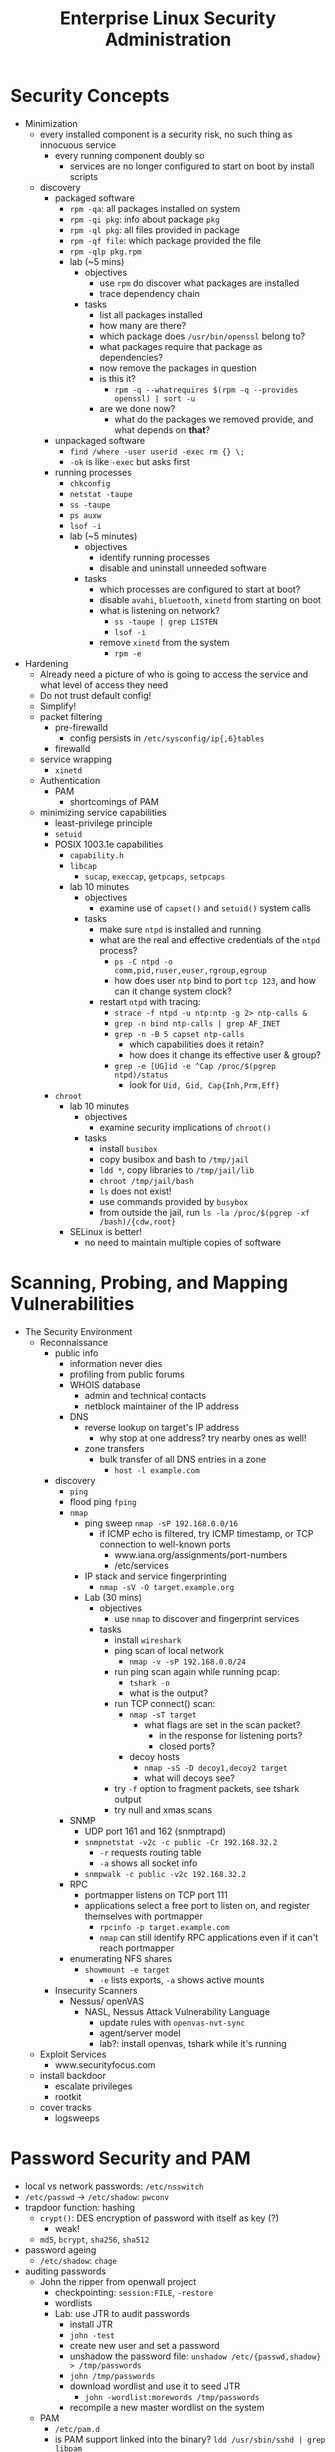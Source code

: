 #+title: Enterprise Linux Security Administration
* Security Concepts
- Minimization
  - every installed component is a security risk, no such thing as
    innocuous service
    - every running component doubly so
      - services are no longer configured to start on boot by install
        scripts
  - discovery
    - packaged software
      - =rpm -qa=: all packages installed on system
      - =rpm -qi pkg=: info about package =pkg=
      - =rpm -ql pkg=: all files provided in package
      - =rpm -qf file=: which package provided the file
      - =rpm -qlp pkg.rpm=
      - lab (~5 mins)
        - objectives
          - use =rpm= do discover what packages are installed
          - trace dependency chain
        - tasks
          - list all packages installed
          - how many are there?
          - which package does =/usr/bin/openssl= belong to?
          - what packages require that package as dependencies?
          - now remove the packages in question
          - is this it?
            - =rpm -q --whatrequires $(rpm -q --provides openssl) | sort -u=
          - are we done now?
            - what do the packages we removed provide, and what
              depends on *that*?
    - unpackaged software
      - =find /where -user userid -exec rm {} \;=
      - =-ok= is like =-exec= but asks first
    - running processes
      - =chkconfig=
      - =netstat -taupe=
      - =ss -taupe=
      - =ps auxw=
      - =lsof -i=
      - lab (~5 minutes)
        - objectives
          - identify running processes
          - disable and uninstall unneeded software
        - tasks
          - which processes are configured to start at boot?
          - disable =avahi=, =bluetooth=, =xinetd= from starting on boot
          - what is listening on network?
            - =ss -taupe | grep LISTEN=
            - =lsof -i=
          - remove =xinetd= from the system
            - =rpm -e=
- Hardening
  - Already need a picture of who is going to access the service and
    what level of access they need
  - Do not trust default config!
  - Simplify!
  - packet filtering
    - pre-firewalld
      - config persists in =/etc/sysconfig/ip{,6}tables=
    - firewalld
  - service wrapping
    - =xinetd=
  - Authentication
    - PAM
      - shortcomings of PAM
  - minimizing service capabilities
    - least-privilege principle
    - =setuid=
    - POSIX 1003.1e capabilities
      - =capability.h=
      - =libcap=
        - =sucap=, =execcap=, =getpcaps=, =setpcaps=
      - lab 10 minutes
        - objectives
          - examine use of =capset()= and =setuid()= system calls
        - tasks
          - make sure =ntpd= is installed and running
          - what are the real and effective credentials of the =ntpd= process?
            - =ps -C ntpd -o comm,pid,ruser,euser,rgroup,egroup=
            - how does user =ntp= bind to port =tcp 123=, and how can
              it change system clock?
          - restart =ntpd= with tracing:
            - =strace -f ntpd -u ntp:ntp -g 2> ntp-calls &=
            - =grep -n bind ntp-calls | grep AF_INET=
            - =grep -n -B 5 capset ntp-calls=
              - which capabilities does it retain?
              - how does it change its effective user & group?
            - =grep -e [UG]id -e ^Cap /proc/$(pgrep ntpd)/status=
              - look for =Uid, Gid, Cap{Inh,Prm,Eff}=
    - =chroot=
      - lab 10 minutes
        - objectives
          - examine security implications of =chroot()=
        - tasks
          - install =busibox=
          - copy busibox and bash to =/tmp/jail=
          - =ldd *=, copy libraries to =/tmp/jail/lib=
          - =chroot /tmp/jail/bash=
          - =ls= does not exist!
          - use commands provided by =busybox=
          - from outside the jail, run =ls -la /proc/$(pgrep -xf /bash)/{cdw,root}=
      - SELinux is better!
        - no need to maintain multiple copies of software
* Scanning, Probing, and Mapping Vulnerabilities
- The Security Environment
  - Reconnaissance
    - public info
      - information never dies
      - profiling from public forums
      - WHOIS database
        - admin and technical contacts
        - netblock maintainer of the IP address
      - DNS
        - reverse lookup on target's IP address
          - why stop at one address? try nearby ones as well!
        - zone transfers
          - bulk transfer of all DNS entries in a zone
            - =host -l example.com=
    - discovery
      - =ping=
      - flood ping =fping=
      - =nmap=
        - ping sweep =nmap -sP 192.168.0.0/16=
          - if ICMP echo is filtered, try ICMP timestamp, or TCP
            connection to well-known ports
            - www.iana.org/assignments/port-numbers
            - /etc/services
        - IP stack and service fingerprinting
          - =nmap -sV -O target.example.org=
        - Lab (30 mins)
          - objectives
            - use =nmap= to discover and fingerprint services
          - tasks
            - install =wireshark=
            - ping scan of local network
              - =nmap -v -sP 192.168.0.0/24=
            - run ping scan again while running pcap:
              - =tshark -n=
              - what is the output?
            - run TCP connect() scan:
              - =nmap -sT target=
                - what flags are set in the scan packet?
                  - in the response for listening ports?
                  - closed ports?
              - decoy hosts
                - =nmap -sS -D decoy1,decoy2 target=
                - what will decoys see?
            - try =-f= option to fragment packets, see tshark output
            - try null and xmas scans
      - SNMP
        - UDP port 161 and 162 (snmptrapd)
        - =snmpnetstat -v2c -c public -Cr 192.168.32.2=
          - =-r= requests routing table
          - =-a= shows all socket info
        - =snmpwalk -c public -v2c 192.168.32.2=
      - RPC
        - portmapper listens on TCP port 111
        - applications select a free port to listen on, and register
          themselves with portmapper
          - =rpcinfo -p target.example.com=
          - =nmap= can still identify RPC applications even if it
            can't reach portmapper
      - enumerating NFS shares
        - =showmount -e target=
          - =-e= lists exports, =-a= shows active mounts
    - Insecurity Scanners
      - Nessus/ openVAS
        - NASL, Nessus Attack Vulnerability Language
          - update rules with =openvas-nvt-sync=
          - agent/server model
          - lab?: install openvas, tshark while it's running
  - Exploit Services
    - www.securityfocus.com
  - install backdoor
    - escalate privileges
    - rootkit
  - cover tracks
    - logsweeps
* Password Security and PAM
- local vs network passwords: =/etc/nsswitch=
- =/etc/passwd= -> =/etc/shadow=: =pwconv=
- trapdoor function: hashing
  - =crypt()=: DES encryption of password with itself as key (?)
    - weak!
  - =md5=, =bcrypt=, =sha256=, =sha512=
- password ageing
  - =/etc/shadow=: =chage=
- auditing passwords
  - John the ripper from openwall project
    - checkpointing: =session:FILE=, =-restore=
    - wordlists
    - Lab: use JTR to audit passwords
      - install JTR
      - =john -test=
      - create new user and set a password
      - unshadow the password file: =unshadow /etc/{passwd,shadow} > /tmp/passwords=
      - =john /tmp/passwords=
      - download wordlist and use it to seed JTR
        - =john -wordlist:morewords /tmp/passwords=
      - recompile a new master wordlist on the system
  - PAM
    - =/etc/pam.d=
    - is PAM support linked into the binary?
       =ldd /usr/sbin/sshd | grep libpam=
    - PAM Services (module types)
      - auth
        - authentication: verify identity, grant group memberships
      - account
        - authorization: is the user allowed to use this service at this moment?
      - password
        - used for password changes
      - session
        - executes code at start/end of a session. E.g. =ulimit=
    - a given module can provide more than one type:
      e.g. =pam_unix.so= can be invoked as any of the four types.
    - program checks its own PAM config file in =/etc/pam.d=, falls back to =other=
    - =include= statement to reduce code duplication
    - top-down processing, flow control statements in config
      - =required=
        - fails the stack, but processing continues
      - =requisite=
        - fails the stack, processing terminates
      - =sufficient=
        - passes the stack unless previous module failed it. processing terminates
      - =optional=
        - no decision on stack success
    - module menagery
      - ls =/lib/security=
      - =pam_unix=
        - refers to Name Service Switch to determine auth backend
        - can e.g. obtain kerberos ticket before session opened
        - password ageing, session logging
        - =use_first_pass= vs =try_first_pass=
      - =pam_pwcheck=
        - password strength enforcement
      - =pam_xauth=
        - transfers =X= cookies e.g. after =su=
        - =.Xauthority=
          - =~/.xauth/{import,export}= controls from/to which users
            this user can share cookies
      - =pam_tally2=
        - keep list of failed logins, can lock out
      - =pam_wheel=
        - policy on who can =su= to =root=
      - =pam_nologin=
        - if =/etc/nologin= exists, no non-root user can login
      - =pam_deny=
        - denies everything, secure default to terminate every stack
      - =pam_warn=
        - forces logging
      - =pam_securetty=
        - forces =root= to login through a 'secure' TTY, as listed in =/etc/securetty=
      - =pam_time=
        - enforces policy of which services will allow which users during which times through which ttys
      - =pam_access=
        - restricts access based on the location:
          =/etc/security/access.conf=: =permissions: users: origins=,
          where =origins= lists TTYs or hostnames
        - Lab: restrict user access from specified IPs
          - =/etc/pam.d/sshd=
            - =account required pam_access.so=
          - =/etc/security/access.conf=
            - =-:testuser1:ALL EXCEPT station1.example.com=
      - =pam_listfile=
        - arbitrary text files as a source of access control. Specify
          sense (allow/deny), item: user, tty, rhost, ruser, group,
          shell
        - Lab: restrict ssh access to a list of authorized users with
          =pam_listfile=
          - =/etc/pam.d/sshd=:
            - =auth required pam_listfile.so sense=allow item=user file=/etc/ssh_permit=
      - =pam_lastlog=
        - display time and location of last login. Taken from
          =/var/log/lastlog=
      - =pam_console=
        - set privileges on local tty differently from remote
          access. =/etc/security/console.perms=.
* Securing NTP
- =hwclock=
- =date=
- NTP terms
  - resolution
    - smallest interval measurable by clock
  - precision
  - jitter
  - accuracy
  - frequency error
  - reliability
  - wander
- synchronization services
  - Digital Time Sync Service (DTSS)
  - NTP: RFC 958(v0), 1059(v1), 1119(v2), 1305(v3)
- NTP v4
  - client-server & broadcast
    - multicast on 224.0.1.1, ff05::101
  - server hierarchy
    - stratum 0,1,2,..15
- =ntpdate=
  - slew vs jump update
- =ntpd=
  - multicastclient/broadcastclient
  - =broadcast 244.0.1.1= for multicast
  - driftfile
  - panic threshold
- =ntp.conf=
  - =restrict ntp1.example.com nomodify=
    - trust the time from =ntp1= but disallow it from modifying
      configuration
  - =restrict 172.16.1.0 mask 255.255.255.0 nomodify noquery=
- NTP integrity
  - symmetric encryption support in NTPv3 and v4
    - =/etc/ntp.conf=:
      - =keys   /etc/ntp/keys=
  - NTPv4 also supports 'autokey' (public key) encryption
    - =/etc/ntp.conf=:
      - =crypto /path/to/cert /path/to/rsa_key=
- =ntpq=
- =ntpc=
- =ntptrace=
- =ntpstat=
* Kerberos
** Concepts and Components
- 'crustacean' model of network security: fortify the perimeter and
  trust the internal network
- RFC 1510
- central trusted server, KDC, that authenticates and issues tickets
- authentication only, authorization is up to the service
- principals:
  - name, e.g. =user/admin@EXAMPLE.ORG=, has 3 components:
    - primary: =user=. For services, indicates service type,
      e.g. =host/= or =ldap/=
    - instance: mandatory for service principals. For users, usually
      used to modify capabilities given to the principal
    - realm: =EXAMPLE.ORG=
- session replay protection
  - each ticket carries a sequence number
  - sequence numbers do no roll over in the validity window, usually 5
    mins
- Kerberos Components
  - Authentication Server (AS)
  - Ticket-Granting Servier (TGS)
  - kerberized services using KDC
- GSSAPI
- SASL
** Authentication Process
#+BEGIN_SRC plantuml :file tmp/krb5_auth_process.png :cache yes
@startuml
"Client Workstation" --> "Authentication Server": obtain tgt
"Authentication Server" --> "Client Workstation": obtain sgt for service 1
"Client Workstation" --> "Kerberized Service 1": use sgt for service 1
"Client Workstation" --> "Authentication Server": obtain sgt for service 2
"Client Workstation" --> "Kerberized Service 2": use sgt for service 2
@enduml
#+END_SRC
** ticket attributes
- kerberos version + realm, unencrypted
- principal of the service, unencrypted
- principal of the user, unencrypted
- IP address of client host
- issued timestamp
- expiry timestamp
- session key to encrypt communication between client and service
** Authenticators
encrypted with tgt, opague for the client
contains
- Client's principal
- hash of the ticket
- timestamp issued
- sequence number to prevent replay attacks
** logging in
- obtain TGT. Optionally, AS can be set to require a pre-authenticator with the tgt request
- the pre-authenticator is salt + timestamp encrypted with the principal's password
- prevents brute-force attacks on krb AS service
** TGT request
- pre-authenticator
- message type = 10
- timestamps
- flags
- user principal
** TGT response
- message type = 11
- user principal
- encrypted with the user principal's key
  - timestamps
  - flags
  - client IP(s)
  - server TGS principal
  - session key
- encrypted with TGS key
  - TGS principal
  - timestamps
  - client IP(s)
  - user principal
  - session key
** SGT request
- request body
  - message type = 12
  - timestamps
  - flags
  - client IP(s)
  - supported enctypes
- TGT ticket, encrypted with TGS key
  - copied verbatim from TGT
- authenticator, encrypted with session key
  - user principal
  - hash of request body
  - timestamps
  - sequence number
** SGT response
- message type = 13
- user principal
- encrypted with user principal's key
  - timestamps
  - flags
  - client IPs
  - service principal
  - sub-session key
- SGT, encrypted with service's secret key
  - service principal
  - timesamps
  - flags
  - client IPs
  - user principal
  - sub-session key
** Service Access Request
- request body
  - message type = 14
  - mutual auth request
- service ticket: copied from SGT
- authenticator, encrypted with session sub-key
  - user principal
  - hash or request body
  - timestamps
  - sequence number
** Mutual Authentication Response
- message type = 15
- encrypted with session subkey
  - timestamps
  - sequence number
** Kerberos Components
- KDC
  - Authentication Service (AS)
  - Ticket-Granting Service (TGS)
- kerbrized services
  - telnet
  - ftp
  - rsh/rlogin/rcp
  - ssh
  - ksu
  - thunderbird
  - firefox
  - ssh
  - printing
  - imap/pop/smtp
  - web server
  - nfs
  - afs
** kerberos setup
*** KDC
- krb5kdc
- kpropd
- kadmind
*** utilities
- master KDC
  - kdb5_util
  - kprop
- admin clients
  - kadmin
  - ktutil
- principal
  - kinit
  - pam_krb5
  - klist
  - kdestroy
  - kpasswd
** kerberos daemon + utility relationships
kprop on kdc master -> kpropd on kdc slaves
kamdin on client -> kadmind on master kdc
kinit on client  -> krb5kdc on kdc (master or slave)
** administering and using kerberos
*** configuring master KDC

#+BEGIN_EXAMPLE /etc/kdc.conf
[kdcdefaults]
kdc_ports = 88
kdc_tcp_ports = 88

[realms]
EXAMPLE.COM = {
  acl_file     = /var/kerberos/krb5kdc/kadm5.acl
  dict_file    = /usr/share/dict/words
  admin_keytab = /var/kerberos/krb5kdc/kadm5.keytab
  supported_enctypes = aes256-cts:normal
}
#+END_EXAMPLE
*** KDC logging

Three types of data to be logged:
- default
- kdc: KDC logs
- admin_server

five possible destinations:
- FILE:filename: log to file
- STDERR: log to standard error
- CONSOLE: log to system console
- DEVICE=devicename: log to specified device
- SYSLOG:[severity:facility]: log to syslog

#+BEGIN_EXAMPLE /etc/krb5.conf
[logging]
kdc=CONSOLE
kdc=SYSLOG:NOTICE:DAEMON
admin_server=FILE:/var/log/kadmin.log
#+END_EXAMPLE

*** KDC realm defaults

- libdefaults: defaults for all krb libraries
- appdefaults: defaults for specific client apps
- realms: realms used by client
- domain_realm: map DNS domain names -> realm names
- logging: kerb client logging
- capaths: x-realm authentications

#+BEGIN_EXAMPLE
[libdefaults]
default_realm = EXAMPLE.COM
dns_lookup_realm = false
dns_lookup_kdc   = false
ticket_lifetime  = 24h
renew_lifetime   = 7d
forwardable      = yes
#+END_EXAMPLE

#+BEGIN_EXAMPLE
[realms]
EXAMPLE.COM = {
  kdc = server1.example.com
  kdc = server2.example.com
  admin_server = server1.example.com
}
#+END_EXAMPLE

*** DNS autoconfig
#+BEGIN_EXAMPLE
$ORIGIN example.com

_kerberos              TXT   "EXAMPLE.COM"
_kerberos._udp         SRV   0 0 88 server1.example.com
                       SRV   0 0 88 server2.example.com
_kerberos-master._udp  SRV   0 0 99 server1.example.com
_kerberos-adm._tcp     SRV   0 0 749 server1.example.com
_kpasswd._udp          SRV   0 0 464 server1.example.com
#+END_EXAMPLE
*** keytabs
- keytab for =kadmind= on RHEL is in =/var/kerberos/krb5kdc/kadm5/keytab=
- fetch keys and save in keytabs with MIT kerberos: =kadmin=
  - =getprinc=, =list_principals=, etc
- read and modify local keytabs: =ktutil=
*** ticket types
- initial: issued directly to principal. non-initial are granted on
  the basis of another ticket
- forwardable
- proxiable: used by services to authenticate on behalf of principals
- renewable
- postdatable: validity of tickets starts in the future. used e.g. by
  cronjobs
- invalid: used e.g. by postdated tickets before they are valid
*** managing principals
attributes
| allow_forwardable |
| allow_postdated   |
| allow_proxiable   |
| requires_preauth  |
| requires_hwauth   |
| allow_svr         |
| allow_tix         |
| needschange       |
*** principal policies
- maxlife
- minlife
- minlife
- minlength
- minclasses
- history
*** securing workstation login
use =*K*= in =/etc/shadow= to indicate the principal should
authenticate via kerberos. e.g. =useradd -p "*K*" user=

on RHEL6, the pam config bypasses obtaining kerberos ticket if unix
password is set:
#+BEGIN_EXAMPLE pam_config
auth sufficient pam_unix.so try_first_pass
auth sufficient pam_krb5.so use_first_pass

- =ksu= command:
  - =~/.k5login= lists principals allowed to log in as that user
  - "kerberized sudo": =~/.k5users= specifies which kerberos principal is allowed to execute specific commands
#+END_EXAMPLE
*** forwarding kerberos tickets
- non-forwardable TGT =kinit -F=
- =telnet -x= to have telnet try to use krb5. it's the default with
  newer versions onf telnet
- =telnet -xF= will forward local credentials to the remote system
*** securing ssh with kerberos
#+BEGIN_EXAMPLE
/etc/ssh/sshd_config

GSSAPIAuthentication yes
GSSAPICleanupCredentials yes

Host *
  GSSAPIAuthentication yes
#+END_EXAMPLE

- =kinit -f=
- ssh and transfer forwardable credentials: =ssh -o GSSAPIDelegatecredentials=yes targetserver=
- logout from ssh: =~.=
* Securing the Filesystem
** Mount Options
- =noexec= mount option on user-writable directories. At a minimum,
  =nosuid=, =nodev= for removable media.
  - attack vector: create a =suid= =root= binary on a removable media,
    mount and execute on target system.
    - Exercise: copy /bin/bash to usb stick and =chmod 6755=
  - variation (exercise): create a device file referencing the root
    FS, and escalate through that
** NFS
- similar attack vectors to removeable media: if a user has =root= on
  an NFS client, they can create =suid root= executables on the mount
  and try executing them on another machine to escalate.
- restrict allowable client list in =/etc/exports=
- root squashing is default: client =uid= 0 is automatically remapped
  to e.g. =nobody= on the server. Configurable with =anonuid/anongid=
  options. Can be disabled with =no_root_squash=. =all_squash= can be
  used to remap all access.
- =insecure= option allows access from clients bound to high port
  numbers. Does not really decrease security.
- Lab: examine mounted filesystems and correct mount options for
  better security:
  - e.g. /boot, /tmp, /usr, /var, /dev/shm
  - verify:
    - e.g. =mknod -m 777 /var/disk b 3 0= should fail
- Lab: create and exploit insecure =NFS= export
  - =/export/insecure 1.0.0.0/1(no_root_squash,rw,sync)= in =/etc/exports=
  - on a client, mount it and create a root-owned =suid= binary, eg. =vim= or =bash=
  - then execute the =suid= binary on the server or another client
- Lab: create a more secure export on the server and show it doesn't
  allow the =suid= or =mknod= exploit by the client. However, show the
  *client is still vulnerable to exploit by the server*. Correct mount
  options on the client to remedy.
*** NFSv4
- user names instead of =uid= numbers used by protocol to identify the
  users. No need to have =uids= match on both client and server.
- =rpc.statd=, =rpc.mountd=, =rpc.rquotad=, =rpc.lockd= no longer needed
- /pseudo-root/ exported via =/etc/exports=:
  =/srv/export  *(rw,fsid=0,no_subtree_check,async)=
  =fsid=0= (or =fsid=root=) declares the export to be the root of all exported
  filesystems
- =GSSAPI= to /mutually/ authenticate server and client to each other
  - =rpc.idmapd= daemon does the translation on both client and server
    - =/etc/idmapd.conf=
  - need =nfs/FQDN@REALM= keys for both client and server
  - integrity checking and encryption of NFS traffic
  - =rpc.svcgssd= on the server and =rpc.gssd= on the client
    - on RHEL, enable via =SECURE_NFS=yes= in =/etc/sysconfig/nfs=
    - need =prcsec_gss_krb5= kernel module to be loaded
  - require =GSSAPI= in =/etc/exports=
    - =/srv/export1  gss/krb5(rw,fsid=0,no_subtree_check,sync)=
    - =gss/krb5= for host and user auth
    - =gss/krb5i= to require integrity checking of NFS traffic
    - =gss/krb5p= to require encryption of all NFS traffic
  - to mount kerberos-protected exports, use
    =mount -t nfs4 -osec=krb5p server:/srv/export1 /mnt/=
- Lab: experiment with NFS and GSSAPI
  - create an NFSv4 export with 3 subdirectories, each owned by a
    different user, and =chmod= 700
    =/srv/export  10.0.0.0/8(fsid=0,rw,no_subtree_check,sync)=
  - observe that NFSv2/v3 mount of the export should fail
  - require GSSAPI auth for NFS and restart NFS daemons
  - require =gss/krb5i= on the export and re-export with =exportfs -r=
  - try mounting without GSSAPI or without requiring integrity
    protection: =mount -t nfs4 server:/ /mnt= or =mount -t nfs4 -osec=krb5 server:/ /mnt=
  - now try mounting with integrity protection:
    - =mount -t nfs4 -osec=krb5i server:/ /mnt=
  - try listing directory of a different user: =ls /mnt/userB=
  - now try creating =userB= on the client and =su= to it:
    - =su - userB=
    - =ls /mnt/userB=
    - should still fail since local =userB= does not possess the
      required kerberos ticket
  - now obtain the kerberos ticket as =userB= and access the directory:
    =kinit userB=
    =ls -la /mnt/userB=
*** GPG and openSSL
- GPG
  - generate keypair: =gpg --gen-key=
  - encrypt file: =gpg -e filename=
  - encrypt with symmetric password: =gpg -c filename=
  - decrypt (both symmetric and asymmetric): =gpg -d filename=
  - sign file: =gpg -s filename=
  - cleartext signature: =gpg --clearsign filename=
  - verify signature: =gpg --verify filename=
  - configuration via =~/.gnupg=
    - =no-greeting=: don't show copyright notice
    - =defaut-key key1=
    - =keyserver hkp://subkeys.pgp.net=
  - =secring.gpg= The secret keyring
  - =pubring.gpg= public keyring
  - =trustdb.gpg= the trust database
  - GPG agent
    - =gpg-agent --daemon --enable-ssh-support --write-env-file ~/.gpg-agent-info=
- openSSL
  - =openssl enc -bf -a -in inputfile -out outputfile=
    - =-enc=: ecrypt
    - =-bf=: use BlowFish
    - =-a=: output =base64= encoded stream
    - decrypt with =openssl enc -d -bf -a -in inputfile -o outputfile=
  - network client: =openssl s_client -host www.example.com -port 443=
- Lab: generate gpg keypair. start gpg-agent. encrypt/decrypt file with gpg.
- Lab: encrypt and decrypt a file using openssl. Encrypt a tarball,
  then compress with xz. Repeat with compressing first, then
  encrypting
*** encfs
- implemented on top of =FUSE=
- =encfs ~/.encrypted_backend ~/decrypted=
- encrypts individual files, not block devices
- encfs backend can be shared by different users, each of whom will
  only see the files encrypted by their own password
*** LUKS
- implemented on top of device-mapper
  - see =dm-crypt= and =dm-mod= kernel modules
  - =cryptsetup= porcelain layer on top of =dmsetup=
- =cryptsetup --verify-passphrase luksFormat /dev/vg/lv_encrypted=
- =cryptsetup luksOpen /dev/vg/lv_encrypted crypt=
  - will create a =dm= block device =crypt=
  - =mkfs.ext4 -L crypt /dev/mapper/crypt=
- prompt decrypt on mount:
  - =crypt /dev/vg/lv_encrypted= in =/etc/crypttab=
  - =/dev/mapper/crypt   /path/to/mountpoint   ext4   defaults 1 2= in =/etc/fstab=
- Lab: create and format a LUKS filesystem. Set up multiple keys to access it
  - =cryptsetup luksClose /dev/mapper/crypt=
*** Extended Attributes and ACLs
=tune2fs -c 0 -i0 -o acl,user_xattr /dev/vg/lv=
* SELinux
** DAS vs MAC
- DAC: discretionary access control, in the sense that a /subject/
  with certain access permission is able to pass that permission,
  perhaps indirectly, on to another subject
- most system resources are represented as files, wich are owned by a
  user and a group. Permissions are assigned to the files to determine
  the level of access for the owner, members of the owning group, and
  others.
- the owner can grant access at their discretion, and otherwise has
  full control over the file
- MAC: mandatory access control; a designated security administrator
  sets up access policies, based on which the system makes access
  decisions
- traditional UNIX security: historically, uid 0 (root) has 'god
  power' on the system. This means processes running as root typically
  have more privileges than they need
- POSIX capabilities carve out specific privileges that can be
  abrogated by a process to reduce the damage should it become
  compromised
- =suid/sgid=: a process is launched with the uid/gid of the /object/
  (the executable file) rather than the subject (user) who launches
  it. Classic example: =ping= needs to write IP packets, which is not
  available via unprivileged TCP/UDP API. Historically, =ping= was
  =suid= =root= until it was rewritten to use =POSIX= caps
- processes in the same security context have no limit on interaction:
  they can send signals to each other, e.g. SIGKILL. Segmenting by
  uid/gid is often too coarse. E.g. a CGI script launched by a web
  server will have security context of the web server and thus the
  same level of access to the system
** LSM
- Linux Security Module, created as a shim between NSA SElinux and the
  rest of the kernel to give reusable abstraction
** AppArmor
- an LSM (Linux sec module)
** SELinux
- goals: security administrator specifies policy, to be enforced by
  the kernel
  - policy allows the expected interactions within the system
  - original NSA security policy:
    - control raw access to data
    - protect integrity of the kernel
    - protect integrity of system software, system config, system logs
    - confine damage from exploit on a privileged process
    - protect privileged processes from executing malicious code
    - protect admin role and domain from being entered without
      authentication
    - prevent user processes from interfering with system processes or
      admin processes
    - protect users from exploits in the web browser by malicious code
- modes
  - enforcing and permissive
    - =setenforce 0/1=; =getenforce=, =sestatus=
- basic information about the state of selinux
  - =sestatus=, =sestatus -v= will give a list of contexts
    - =/etc/sestatus.conf=
- SELinux VFS
  - =/selinux/enforce=
  - =/selinux/avc=
  - =/selinux/booleans=
  - =/proc/pid/attr/*= - security context of the process
** Type Enforcement (TE) Security Model
- every object (file, process, ...) is assigned a type label. A type
  applied to a process is called a domain. Security policy defines the
  allowed interaction between domains and types.
- TE is the core enforcement model of the RH targeted policy
- RBAC security model
  - Users are assigned roles. A mechanism is needed to allow the user
    to transition between the allowed roles.
  - SELinux =newrole= command
  - Traditionally, system privileges are assigned directly to the
    various roles. With SElunux, each role is assigned a list of
    domains that may exist in it.
- Security Context (aka label) consist of 3 components:
  - identity: the owner of the object. =user_u= is the fallback
    default identity for UNIX accounts not explicitly mapped to an identity
  - role: for processes, the domain of the process. For files, a
    placeholder value =object_r=
  - type: classification of the object as to its specific security needs
  - security_level: of the form =sX-sY:cY-cY=
    - =sX= is the sensitivity level =s0-s15=
    - =cY= is the (optional) category =c0-c255=
  - =chcon=, =restorecon=, =/.autorelabel=
- Policies
  - RHEL SELinux policies
    - targeted policy: =unconfined_t=, =kernel_t=, =initrc_t=
      unrestricted domains
    - MLS policy: based on security levels and categories. LSPP, RBAC,
      and CAPP certification at EAL 4+. Mostly used in military or
      government deployments
    - Minimum policy: subset of the targeted policy
    - reference policy: original policy from NSA. Now by Tresys
      Technology
  - switching policies
    - =/etc/selinux/config=: =SELINUXTYPE=mls/minimum/targeted=
  - Policy Config Files
    - policy source, single binary policy (policy.XX), modular binary
      policy files (application.pp)
    - =/etc/selinux/=
      - =srtict=
        - =contexts=
        - =modules=
          - =active=
            - =modules=
              - =app1.pp=
              - =app2.pp=
          - =policy/policy.24=
      - =targeted=
        - =contexts=
        - ...
    - =apol= tool
- Booleans: toggle certain SELinux rules
  - =man -k _selinux= -> ... =httpd_selinux (8)=
  - visible in =/selinux/booleans=. Also =getsebool=. Also =semanage
    boolean -l=
  - changing in two stages: set and commit
    - via =echo 1 > /selinux/commit_pending_bools=
    - also =togglesebool= and =setsebool=. persistent with =-P=
  - =disable_trans= booleans
    - selectively disable transition to a confined
      domain. e.g. =httpd_disable_trans= keeps Apache running in
      =initrc_t= domain rather than transition to =httpd_t=. Caveat:
      files created by the service would be mislabelled. Not
      recommended.
- Permissive Domains
  - disable policy enforcement for a specific domain. The rest of the
    system is still protected by SELinux.
  - =semanage permissive -a <domain>=
  - =semodule -l | grep permissive=
  - restore confinement: =semanage permissive -d <domain>=
- Managing File Contexts
  - default context associates with every file
    - =semanage fcontext -l= lists the mappings of regexps matching on
      file path + file type to context
    - =semanage fcontext -a= to add a mapping:
      - =semanage fcontext -a -t httpd_sys_content_t '/myweb(/.*)?'=
- Managing port contexts
  - =semanage port -l=
- Lab: apply incorrect context to httpd document root
  - observe HTTP 403 error, and AVC error messages in the audit log
  - restore context
- Lab: toggle httpd_enable_cgi to off
  - install a simple cgi script, observe it run from command line
  - observe http 403 error and apache error log
  - =aureport --avc --failed -ts recent= to get report numbers
  - =ausearch -a report_number=
  - =sesearch --allow -s httpd_t -t httpd_sys_script_exec_t -p getattr -C=
  - toggle sebool back to on and observe CGI script run
** Examining Policy
  - =seinfo=
  - =sesearch= to display policy statements matching a search
    - =sesearch -A -s httpd_t= will list all AV rules involving =httpd_t=
    - =sesearch -A -s httpd_t -c file -p read -C= all files =httpd_t= can read
    - =sesearch -A -t shadow_t -c file -p write -C=
    - =sesearch -b allow_httpd_anon_write -A -C= what does =allow_httpd_anon_write= enable?
    - =sesearch -A -s httpd_t -c tcp_socket -p name_bind -C=  what ports can =httpd_t= bind to?
** SELinux Troubleshooting
- =auditd= is your friend: =/var/log/audit/audit.log=
- some denials are not logged due to =dontaudit= policy
  statements. Override with =semodule -DB= =semodule -b /usr/share/selinux/targeted/enableaudit.pp=
  - return to normal with =semodule -B= =semodule -b /usr/share/selinux/targeted/base.pp=
- =setroubleshootd=
- =sealert=
- fix file contexts with =chcon= or =restorecon=
- directories that need to be used by multiple services:
  =public_content_t=, =public_content_rw_t=
- allow service to bind to alternative port with =semanage port -a -t httpd_port_t -p tcp 8080=
** audit2allow
Lab: create x509 certificate for dovecot with wrong type,
e.g. =httpd_sys_content_t=.
- =tail /var/log/audit/audit.log=
- copy denial messages from audit.log and feed them to =audit2allow=
  =audit2allow -M dovecotextra < dovecot_failures.log=
- =semodule -i dovecotextra.pp=
- examine the type enforcement (.te) produced by =audit2allow=
  #+BEGIN_EXAMPLE
  module dovecotextra 1.0;
  require {
    type postfix_etc_t;
    type httpd_sys_content_t;
    class file read;
  }
  allow dovecot_t httpd_sys_content_t:file read;
  #+END_EXAMPLE
- =semodule -l | grep dovecotextra=
- cleanup: =semodule -r dovecotextra=
- proper fix: =chcon -t cert_t /path/to/x509/cert=
** Creating and Compiling policy from source
create policy module
#+BEGIN_EXAMPLE
policy_module(mypostfix_dovecot, 1.0)

gen_require('
  type postfix_t, dovecot_t;
')
type postfix_dovecot_cert_t;
files_type(postfix_dovecot_cert_t)

read_files_pattern(postfix_t, postfix_dovecot_cert_t, postfix_dovecot_cert_t)
read_files_pattern(dovecot_t, postfix_dovecot_cert_t, postfix_dovecot_cert_t)
#+END_EXAMPLE

create new file contexts file to make relabelling easier:

#+BEGIN_EXAMPLE
/etc/pki/tls/certs/*/email.*    gen_context(system_u:object:r:postfix_dovecot_cert_t,s0)
/etc/pki/dovecot/*/email.*    gen_context(system_u:object:r:postfix_dovecot_cert_t,s0)
#+END_EXAMPLE

=semodule -i mypostfix.pp=
=semodule -l | grep mypostfix=
=restorecon -v /etc/pki/dovecot/*/email.pem=
* audit
- what to audit
  - privileged operations
    - changing system time
    - tracing a process
    - using raw sockets
    - loading kernel modules
  - security events
    - SELinux AVC denials
    - PAM config changes
    - audit policy changes
  - login/logout
  - process creation
  - file access
- auditing login/logout
  - =/var/log/lastlog=
    - entry per user, showing last login time
  - =/var/run/utmp=
    - entry per terminal
  - =/var/log/wtmp=
    - history of who logged in and out
    - =last= command
  - =/var/log/btmp=
    - history of bad login attempts
    - =lastb=
- bash history
  - =chattr +x ~user/bash_history=
  - timestamp with HISTTIMEFORMAT
  - HISTFILESIZE, HISTSIZE
- psacct package
  - doesn't record process arguments
  - does not log until process finishes
- sudo logs
- kernel auditing
  - meets sec standards CAPP, LSPP, RBAC, NISPOM, FISMA, PCI, DCID 6/3
  - calls by a thread with auditable flag set are passed to the audit
    subsystem
  - =audit=1= option to kernel at boot time will make all processes
    inherit the auditable flag
  - audit records filtered before being passed to userspace
      #+BEGIN_SRC dot :cache yes :file tmp/a.png :cmdline -Kdot -Tpng -Gdpi=64
      digraph G {
          subgraph clusterKnlAudit {
            rankdir=LR
            "System Calls" -> "Exit"
            "System Calls" -> "Task"
            "Task" -> "System Calls"
            "Exit" -> "Exclude"
            "User" -> "Exclude"
            "Exclude" -> "Task"
            "kernel audit subsystem"
          }
          "Exit" -> "Application"
          "Application" -> "System Calls"
          "Application" -> "User"
          "kernel audit subsystem" -> "auditd"
          "auditd" -> "audisp"
          "auditd" -> "audit.log"
        }
      #+END_SRC

      #+RESULTS[2151b2b2167151eabc7a88828c17b53cd6e3ca95]:
      [[file:tmp/a.png]]

    - =exit=
      - checked at =exit(2)=
    - =task=
      - checked at =forc(2)= or =clone(2)=
    - =user=
    - =exclude=
      - suppress audit records
  - =auditd= picks up the filtered messages, appends them to audit
    log, and notiifies event dispatcher =audispd=
    - sample STIG-compliant config
      #+BEGIN_EXAMPLE
        log_file = /var/log/audit/audit.log
        log_format = RAW
        flush = SYNC
        disp_qos = lossless
        dispatcher = /sbin/audispd
        max_log_file = 1000
        max_log_file_action = KEEP_LOGS
        space_left = 75
        space_left_action = SYSLOG
        action_mail_acct = root
        admin_space_left = 50
        admin_space_left_action = EMAIL
        disk_full_action = SINGLE
        disk_error_action = HALT
      #+END_EXAMPLE
  - controlling the audit subsystem
    - =auditctl -s= to show current state
    - =auditctl -m message= injects a message
    - flags:
      - -e=0/1/2: disable/endable/lock audit config
      - -f=2: force kernel panic on critical error in audit system
      - -r num: rate limit, triggers critical error when exceeded
    - loading rules:
      - =auditctl -R /path/to/file.rules=
      - =auditctl -l -k user_defined_key= to list rules matching the key
  - creating audit rules
    - =auditctl -a list,action= prepend new system call rule to list
    - =-A list,action= append new system call rule to list
    - =-d list,action= delete the audit rule
    - =-D= delete all audit rules
    - =-w /path/to/file= add a file to watch
    - =-W /apth/to/file= no longer watch the file
  - syscall audit rules
    - =auditctl -a exit,always -S all -F pid=pid=
      - audit all system calls made py a process
    - =auditctl -a exit,always -S open -F auid=uid=
      - all files opened by user
    - =auditctl -a exit,always, -S unlink -S unlikat -S rename -S
      renameat -S link -S linkat -S symlink -F auid=uid uid=0=
      - attempts to delete, move, or symlink files by a user who
        changed to root
    - =auditctl -a exit,always -S mkdirat -S mkdir -S rmdir -F success=0=
      - failed attempts to create or delete directories
    - =auditctl -a exit,always -S EXECVE -F "uid>=500" -F "uid<=1000" -F "uid!=703"=
      - all processes started by uids between 500 and 1000, but not 703.
  - filesystem audit rules
    - =auditclt -w /etc/ -p wa=
    - =find /sbin -type f -perm +111 -exec auditctl -w {} -p a \;=
    - =auditctl -a exit,always -F dir=/etc -F perm=r -F "aiud>=500"=
      - reads of config files by non-system users
    - =auditctl -a exit,always -F dir=/var/www -F perm=w -F obj_type=httpd_sys_script_exec_t=
  - filtering record types with exlude
    - suppress SELinux AVC audit messages
      - =auditctl -a exclude,always -F msgtype=AVC=
  - searching audit logs
    - =ausearch -tm tty1 -m USER_START -m USER_END=
      - start and end of user sessions on =tty1=
    - =ausearch --start this-week --raw --uid-all 500 > /tmp/uid500_audit.log=
    - =ausearch --message PATH --interpret --success no --syscall open --loginuid 500=
  - audit reports
    - =aureport=
    - =aureport -l --failed=
  - combining =ausearch= and =aureport=
    - =aureport -k --summary=
    - =ausearch -k access | aureport -f --summary=
    - =ausearch -k access -f /path/to/file | aureport -u -i=
  - failed auth events
    =aureport --summary | grep logins=
    =aureport -l --failed -ts recent=
    =ausearch -a XXX=
    =ausearch -m USER_AUTH | grep user1=
    =auserarch -p pid -m USER_START,USER_END=
    =aureport --summary | grep logins=
  - auditing file access
    =auditctl -w /path/to/file -k=
    - add files to watch
      =auditctl -w /path/to/dir -k audit1_dir=
      =auditctl -l=
      - show all audit events associated with =/path/to/dir=:
        =ausearch -k audit1_dir -m PATH | grep ^time=
      - show audit records associated with appending data to file
        =ausearch -k audit1_dir -f append -i=
        results include
        - pointer to the string containing the file name (already
          decoded in the =PATH= audit record) in =a0=
        - flags to =open(2)= syscall in =a1=
          - lookup the flags: e.g. =a1=0x8441=:
            =echo "ibase=16; obase=8; 8441" | bc= -> 102101
            =egrep '\<0(100000|2000|100|1)\>' /usr/include/bits/fcntl.h=
        - effective uid in =a2=
  - all file events in the audit log: =aureport -f -i=
  - auditing command execution:
    - rule to log attempts to execute
      =/bin/rm= by =user1= =auditctl -a exit,always -F path=/bin/rm -F
      perm=x -F uid=1000 -k delete= can be easily evaded by user
      creating their own copy of /bin/rm, unless all user-writable file
      systems are mounted =noexec=. also, other commands can remove a
      file. Also, linker can be used to run the file, which will execute
      the linker, not the target executable: =/bin/ld-linux.so.2 /bin/rm /path/to/file=
    - rule to match all executions by =user1= match on syscall
      =auditctl -a exit,always -F uid=1000 -S execve=
    - `match unlink syscall to filter deletions
      =auditctl -a exit,always -F uid=1000 -S unlink,unlinkat=
* Securing postgres
** SSL
- generate SSL keypair, sign the certificate.
- place the certificate in =/var/lib/pgsql/data=
- set =ssl = on= in =postgresql.conf=
- force connections to use SSL in =pg_hba.conf=
- Lab: set up SSL for pgsql
  - generate key and req
    - =openssl genrsa -out pgsql.key 4096=
    - =openssl req -new -key pgsql.key -x509 -out server.crt=
  - enable ssl in =postgresql.conf=
  - restart pgsql
  - connect with =psql=
  - adjust SSL connection parameters: ciphers etc
  - disallow plain text connections in =pg_hba.conf=
** Access controls
- by default, no network connections allowed, so must be enabled with
  =listen_addresses = <list of ip addresses>= in =postgresql.conf=
- =pg_hba= by default restricts access to local users: user can
  connect only if they have an entry in =/etc/passwd= with the same
  name, and only connect to the database of the same name as the user
- =pg_ident= can override the default by mapping sql user name to UNIX
  users allowed to connect with that name
- =hba.conf= parameters
  - conn type:
    - local: UNIX socket
    - host:  tcp socket (default 5432)
    - hostssl: tcp socket with SSL enabled
  - auth_type
    - trust: bypass authentication
    - password: cleartext passwords (possibly in SSL tunnel)
      - passwords are stored in =pg_shadow= table
      - =CREATE USER bob WITH PASSWORD 'alice';=
      - if =WITH PASSWORD= is omitted, password is =NULL= and
        authentication will always fail for bob
    - md5:
    - ident:
      - locally: system username that connects on the UNIX socket
      - with host or hostssl: will trust reply from =identd= on the
        client machine. RFC1413. Not recommended.
    - krb5: GSSAPI
    - reject: what it says
    - ldap: passthrough to LDAP
- PAM for authentication
  - will passtrhough authentication to PAM. Highly configurable.
  - default service name =postgresql=, can be overridden
- GSSAPI
  - create service principal =postgres/host@REALM=
  - realm is ignored by postgres - careful of accepting principal from
    other realms in case of X-realm auth
  - configure =krb_server_keyfile= parameter in =postgresql.conf=
  - Lab: krb authentication
    - prepare keytab and require krb auth in =pg_hba.conf=:
      - =hostssl ALL ALL ALL ALL krb5=
    - reload postgres, and connect with =pgsql=
** Lab: pgsql as web app backing store
- =setsebool -P httpd_can_network_connect_db=1=
- set up the database, dedicated user, password, and entry in =pg_hba.conf=
* Securing mail with GSSAPI
- postfix
  - crate =smtp= principal and add to keytab
    - if postfix is running chrooted, make sure the keytab is the
      appropriate one, such as =/var/spool/postfix/etc/krb5.keytab=
    - also, if chrooted, create a tmp directory for krb session
      caches, and chmod 1777
    - if not chrooted, set =KRB5_KTNAME= to point to postfix' keytab,
      and import it in =main.cf=: =import_environment = KRB5_KTBANE=/etc/postfix/krb5.keytab=
    - also if chrooted, make sure SELinux allows =saslauthd= access to the socket:
      - =semanage fcontext -a -t saslauthd_var_run_t "/var/spool/postfix/var/run/saslauthd(/.*)?"=
      - =chcon -t var_run_t /var/spool/postfix/var/run=
      - =chcon -t saslauthd_var_run_t /var/spool/postfix/var/run/saslauthd=
  - configure =SASL= library to use GSSAPI:
    =mech_list: GSSAPI= in =/etc/sasl2/smtpd.conf=
- Cyrus IMAP
  - create principal =imap/FQDN@REALM=
  - add =sasl_keytab: /etc/imap/krb5.keytab= and =sasl_mech_list:
    GSSAPI= to =/etc/imapd.conf=
* Securing Apache
- =httpd.conf=
  =AddHandler= to allow executing CGI programs
  Allow CGI in directories with =ExecCGI= option, e.g.
  #+BEGIN_EXAMPLE
  <Directory /home/*/public_html>
    Options MultiViews Indexes IncludesNoExec ExecCGI
  </Directory>
  #+END_EXAMPLE
- File ownership & permissions
  - web content should *not* be owned by apache user/group (usually
    =nobody/nogroup=), nor should it be writable by them. Create a
    dedicated user & group, e.g. =webmaster=
- configuring CGI
  - always validate input to CGI scripts
    - perl: use taint mode =perl -t=. Untaints variables when regex is
      applied
  - =suexec=
    check restrictions with =suexec -V=
- Minimizing Attack Surface
  - deactivate unused modules, such as =cgi_module= or
    =userdir_module=
- delegating admin
  - =AllowOverride= directive within =<Directory/>=
    section. =AccessFileName= specifies which file is used for the
    override directives. Usually =.htaccess=
  - Limit scope of =AllowOverride=:
    - =AuthConfig=: auth directives; =AuthType=, =Require=, etc
    - =FileInfo=: document types such as =DefaultType=,
      =ErrorDocument=, etc
    - =Indexes=: index controls such as =DirectoryIndex=, =AddIcon= etc
    - =Limit=: =Allow=, =Deny=, =Order=
    - =Options=: specific directory features =Options= and =XBitTrack=
    - =All/None=
  - Examples
    #+BEGIN_EXAMPLE
    <Directory "/var/www/html">
      Options Indexes FollowSymLinks ExecCGI
      AllowOverride None
      Order allow,deny
      Allow from all
    </Directory>
    #+END_EXAMPLE

    Mask access to any file starting with ".ht"
    #+BEGIN_EXAMPLE
    <Files ~ "^\.ht">
      Order allow,deny
      Deny from all
      Satisfy All
    </Files>
    #+END_EXAMPLE

    #+BEGIN_EXAMPLE
    <Directory /home/*/public_html>
      AllowOverride FileInfo AuthConfig Limit
      Options MultiViews Indexes SymLinksIfOwnerMatch IncludesNoExec ExecCGI
      <Limit GET POST OPTIONS PROPFIND>
        Order allow,deny
        Allow from all
      </Limit>
      <LimitExcept GET POST OPTIONS PROPFIND>
        Order allow,deny
        Deny from all
      </LimitExcept>
    </Directory>
    #+END_EXAMPLE
- scrubbing HTTP headers
  - =ServerTokens=
    #+BEGIN_EXAMPLE
    ServerTokens Prod
    ServerSignature Off
    #+END_EXAMPLE
    =curl -Is http://localhost | grep Server
  - =expose_php= in =php.ini
- metering HTTP bandwidth
  - =mod_bandwidth=, =mod_bw.conf=
    #+BEGIN_EXAMPLE
    BandWidthModule On
    <Directory /srv/www/foo>
      BandWidth example 0
      BandWidth 10.100.0.0/24 0
      BandWidth all 1024
    </Directory>
    #+END_EXAMPLE
- HTTP User Authentication
  - http basic auth
    #+BEGIN_EXAMPLE
    AuthType Basic
    AuthName "Protected"
    AuthUserFile /home/user/.htpasswd
    Require user user1 user2
    #+END_EXAMPLE
  - standard auth modules
    - =mod_authn_dbm=
      Use =htdbm= utility to store usernames/passwords
      #+BEGIN_EXAMPLE
      AuthName "Protected"
      AuthType Basic
      AuthDBUserFile /home/user/webusers.db
      Require user1 user2
      #+END_EXAMPLE
    - Authenticating via SQL
      - generic SQL auth: =mod_authn_dbd=. Supports freeTDS, oracle,
        mysql, postgresql, sqlite, odbc
        #+BEGIN_EXAMPLE
        DBDriver pgsql
        DBDParams "dbname=www user=webauth password=secret"

        AuthName "Protected"
        AuthType basic
        AuthBasicProvider dbd
        AuthDBUserPWQuery "SELECT passsword from users where username = %s"

        Require valid-user
        #+END_EXAMPLE

        Where the database table is defines similar to
        #+BEGIN_EXAMPLE
        create table users ( username char(128) NOT NULL, password char(128);
        #+END_EXAMPLE

      - Also: =mod_authn_mysql=,  =mod_authn_pgsql=
    - Authentication via LDAP
      - =mod_authnz_ldap= module. Need RFC2307 schema.
        #+BEGIN_EXAMPLE
        <Directory /var/www/html/>
          AuthLDAPUrl ldap://ldap.example.com/ou=people,dc=example,dc=com???
          AuthType Basic
          AuthName "Restricted"
          Require valid-user
        </Directory>
        #+END_EXAMPLE
    - Authentication via Kerberos
      - =mod_auth_kerb= module
        - methods
          - password (passthrough)
          - negotiate method: uses tickets
        - =http/www.example.com= service principal
        - Needs SSL to prevent replay attacks
        - example config
          #+BEGIN_EXAMPLE
          SSLRequireSSL
          AuthType Kerberos
          AuthName "Restricted"
          KrbMethodNegotiate On
          KrbMethodK5Password Off
          KrbAuthRealms EXAMPLE.COM
          KrbKeyTab /etc/apache.keytab
          require valid-user
          #+END_EXAMPLE
      - enable krb authentication in Firefox
        - =about:config= or edit =prefs.js=
          - =network.negotiate-auth.trusted-uris= <- ='example.com'=
*** HIDS
- rpm
=rpm -Va=
=rpm -V package_name=
- AIDE
